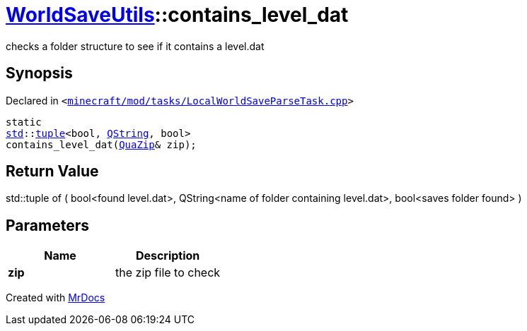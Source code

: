 [#WorldSaveUtils-contains_level_dat-09]
= xref:WorldSaveUtils.adoc[WorldSaveUtils]::contains&lowbar;level&lowbar;dat
:relfileprefix: ../
:mrdocs:


checks a folder structure to see if it contains a level&period;dat

== Synopsis

Declared in `&lt;https://github.com/PrismLauncher/PrismLauncher/blob/develop/minecraft/mod/tasks/LocalWorldSaveParseTask.cpp#L108[minecraft&sol;mod&sol;tasks&sol;LocalWorldSaveParseTask&period;cpp]&gt;`

[source,cpp,subs="verbatim,replacements,macros,-callouts"]
----
static
xref:std.adoc[std]::xref:std/tuple.adoc[tuple]&lt;bool, xref:QString.adoc[QString], bool&gt;
contains&lowbar;level&lowbar;dat(xref:QuaZip.adoc[QuaZip]& zip);
----

== Return Value

std&colon;&colon;tuple of (
bool&lt;found level&period;dat&gt;,
QString&lt;name of folder containing level&period;dat&gt;,
bool&lt;saves folder found&gt;
)



== Parameters

|===
| Name | Description

| *zip*
| the zip file to check


|===



[.small]#Created with https://www.mrdocs.com[MrDocs]#
